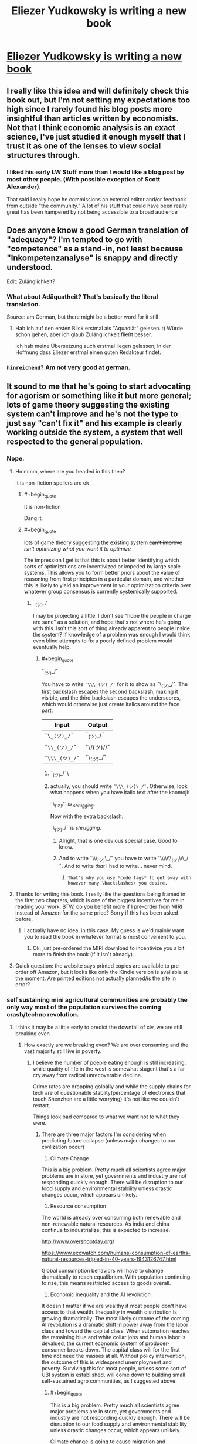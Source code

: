 #+TITLE: Eliezer Yudkowsky is writing a new book

* [[https://equilibriabook.com/][Eliezer Yudkowsky is writing a new book]]
:PROPERTIES:
:Author: monkyyy0
:Score: 60
:DateUnix: 1509503138.0
:END:

** I really like this idea and will definitely check this book out, but I'm not setting my expectations too high since I rarely found his blog posts more insightful than articles written by economists. Not that I think economic analysis is an exact science, I've just studied it enough myself that I trust it as one of the lenses to view social structures through.
:PROPERTIES:
:Author: trekie140
:Score: 12
:DateUnix: 1509539805.0
:END:

*** I liked his early LW Stuff more than I would like a blog post by most other people. (With possible exception of Scott Alexander).

That said I really hope he commissions an external editor and/or feedback from outside "the community." A lot of his stuff that could have been really great has been hampered by not being accessible to a broad audience
:PROPERTIES:
:Score: 9
:DateUnix: 1509632650.0
:END:


** Does anyone know a good German translation of "adequacy"? I'm tempted to go with "competence" as a stand-in, not least because "Inkompetenzanalyse" is snappy and directly understood.

Edit: Zulänglichkeit?
:PROPERTIES:
:Author: FeepingCreature
:Score: 6
:DateUnix: 1509544759.0
:END:

*** What about Adäquatheit? That's basically the literal translation.

Source: am German, but there might be a better word for it still
:PROPERTIES:
:Author: RoggBiv
:Score: 2
:DateUnix: 1511134568.0
:END:

**** Hab ich auf den ersten Blick erstmal als "Aquadiät" gelesen. :) Würde schon gehen, aber ich glaub Zulänglichkeit fließt besser.

Ich hab meine Übersetzung auch erstmal liegen gelassen, in der Hoffnung dass Eliezer erstmal einen guten Redakteur findet.
:PROPERTIES:
:Author: FeepingCreature
:Score: 2
:DateUnix: 1511135146.0
:END:


*** =hinreichend=? Am not very good at german.
:PROPERTIES:
:Author: Anderkent
:Score: 1
:DateUnix: 1509919429.0
:END:


** It sound to me that he's going to start advocating for agorism or something like it but more general; lots of game theory suggesting the existing system can't improve and he's not the type to just say "can't fix it" and his example is clearly working outside the system, a system that well respected to the general population.
:PROPERTIES:
:Author: monkyyy0
:Score: 5
:DateUnix: 1509503352.0
:END:

*** Nope.
:PROPERTIES:
:Author: EliezerYudkowsky
:Score: 26
:DateUnix: 1509507798.0
:END:

**** Hmmmm, where are you headed in this then?

It is non-fiction spoilers are ok
:PROPERTIES:
:Author: monkyyy0
:Score: 10
:DateUnix: 1509508809.0
:END:

***** #+begin_quote
  It is non-fiction
#+end_quote

Dang it.
:PROPERTIES:
:Author: KJ6BWB
:Score: 7
:DateUnix: 1509547288.0
:END:


***** #+begin_quote
  lots of game theory suggesting the existing system +can't improve+ /isn't optimizing what you want it to optimize/
#+end_quote

The impression I get is that this is about better identifying which sorts of optimizations are incentivized or impeded by large scale systems. This allows you to form better priors about the value of reasoning from first principles in a particular domain, and whether this is likely to yield an improvement in your optimization criteria over whatever group consensus is currently systemically supported.
:PROPERTIES:
:Author: AntiTwister
:Score: 5
:DateUnix: 1509525597.0
:END:

****** ¯_(ツ)_/¯

I may be projecting a little. I don't see "hope the people in charge are sane" as a solution, and hope that's not where he's going with this. Isn't this sort of thing already apparent to people inside the system? If knowledge of a problem was enough I would think even blind attempts to fix a poorly defined problem would eventually help.
:PROPERTIES:
:Author: monkyyy0
:Score: 3
:DateUnix: 1509526509.0
:END:

******* #+begin_quote
  ¯_(ツ)_/¯
#+end_quote

You have to write =¯\\\_(ツ)_/¯= for it to show as ¯\_(ツ)_/¯. The first backslash escapes the second backslash, making it visible, and the third backslash escapes the underscores, which would otherwise just create italics around the face part:

| Input          | Output     |
|----------------+------------|
| =¯\_(ツ)_/¯=   | ¯_(ツ)_/¯  |
| =¯\\_(ツ)_/¯=  | ¯\/(ツ)//¯ |
| =¯\\\_(ツ)_/¯= | ¯\_(ツ)_/¯ |
:PROPERTIES:
:Author: LupoCani
:Score: 12
:DateUnix: 1509527692.0
:END:

******** ¯_(ツ)_/¯\
:PROPERTIES:
:Author: monkyyy0
:Score: 15
:DateUnix: 1509529885.0
:END:


******** actually, you should write =¯\\\_(ツ)\_/¯=. Otherwise, look what happens when you have italic text after the kaomoji:

¯\_(ツ)//¯ is _shrugging/.

Now with the extra backslash:

¯\_(ツ)_/¯ is /shrugging/.
:PROPERTIES:
:Author: NNOTM
:Score: 8
:DateUnix: 1509558667.0
:END:

********* Alright, that is one devious special case. Good to know.
:PROPERTIES:
:Author: LupoCani
:Score: 7
:DateUnix: 1509565298.0
:END:


********* And to write ¯\\\_(ツ)\_/¯ you have to write ¯\\\\\\\_(ツ)\\\_/¯. And to write /that/ I had to write... never mind.
:PROPERTIES:
:Author: ciphergoth
:Score: 7
:DateUnix: 1509570438.0
:END:

********** =That's why you use *code tags* to get away with however many \backslashes\ you desire.=
:PROPERTIES:
:Author: LupoCani
:Score: 3
:DateUnix: 1509662792.0
:END:


**** Thanks for writing this book. I really like the questions being framed in the first two chapters, which is one of the biggest incentives for me in reading your work. BTW, do you benefit more if I pre-order from MIRI instead of Amazon for the same price? Sorry if this has been asked before.
:PROPERTIES:
:Author: VanPeer
:Score: 5
:DateUnix: 1509634812.0
:END:

***** I actually have no idea, in this case. My guess is we'd mainly want you to read the book in whatever format is most convenient to you.
:PROPERTIES:
:Author: EliezerYudkowsky
:Score: 4
:DateUnix: 1509686580.0
:END:

****** Ok, just pre-ordered the MIRI download to incentivize you a bit more to finish the book (if it isn't already).
:PROPERTIES:
:Author: VanPeer
:Score: 2
:DateUnix: 1509719301.0
:END:


**** Quick question: the website says printed copies are available to pre-order off Amazon, but it looks like only the Kindle version is available at the moment. Are printed editions not actually planned/is the site in error?
:PROPERTIES:
:Author: Tenobrus
:Score: 3
:DateUnix: 1509563727.0
:END:


*** self sustaining mini agricultural communities are probably the only way most of the population survives the coming crash/techno revolution.
:PROPERTIES:
:Author: wren42
:Score: 3
:DateUnix: 1509505991.0
:END:

**** I think it may be a little early to predict the downfall of civ, we are still breaking even
:PROPERTIES:
:Author: monkyyy0
:Score: 22
:DateUnix: 1509507006.0
:END:

***** How exactly are we breaking even? We are over consuming and the vast majority still live in poverty.
:PROPERTIES:
:Author: wren42
:Score: 7
:DateUnix: 1509539003.0
:END:

****** I believe the number of poeple eating enough is still increasing, while quality of life in the west is somewhat stagent that's a far cry away from radical unrecoverable decline.

Crime rates are dropping golbally and while the supply chains for tech are of questionable stablity(percentage of electronics that touch Shenzhen are a little worrying) it's not like we couldn't restart.

Things look bad compared to what we want not to what they were.
:PROPERTIES:
:Author: monkyyy0
:Score: 10
:DateUnix: 1509541316.0
:END:

******* There are three major factors I'm considering when predicting future collapse (unless major changes to our civilization occur)

1) Climate Change

This is a big problem. Pretty much all scientists agree major problems are in store, yet governments and industry are not responding quickly enough. There will be disruption to our food supply and environmental stability unless drastic changes occur, which appears unlikely.

2) Resource consumption

The world is already over consuming both renewable and non-renewable natural resources. As india and china continue to industrialize, this is expected to increase.

[[http://www.overshootday.org/]]

[[https://www.ecowatch.com/humans-consumption-of-earths-natural-resources-tripled-in-40-years-1943126747.html]]

Global consumption behaviors will have to change dramatically to reach equalibrium. With population continuing to rise, this means restricted access to goods overall.

3) Economic inequality and the AI revolution

It doesn't matter if we are wealthy if most people don't have access to that wealth. Inequality in wealth distribution is growing dramatically. The most likely outcome of the coming AI revolution is a dramatic shift in power away from the labor class and toward the capital class. When automation reaches the remaining blue and white collar jobs and human labor is devalued, the current economic system of producer-consumer breaks down. The capital class will for the first time not need the masses at all. Without policy intervention, the outcome of this is widespread unemployment and poverty. Surviving this for most people, unless some sort of UBI system is established, will come down to building small self-sustained agro communities, as I suggested above.
:PROPERTIES:
:Author: wren42
:Score: 4
:DateUnix: 1509549897.0
:END:

******** #+begin_quote
  This is a big problem. Pretty much all scientists agree major problems are in store, yet governments and industry are not responding quickly enough. There will be disruption to our food supply and environmental stability unless drastic changes occur, which appears unlikely.
#+end_quote

Climate change is going to cause migration and starvation.

#+begin_quote
  2) Resource consumption

  The world is already over consuming both renewable and non-renewable natural resources. As india and china continue to industrialize, this is expected to increase.

  [[http://www.overshootday.org/]]

  [[https://www.ecowatch.com/humans-consumption-of-earths-natural-resources-tripled-in-40-years-1943126747.html]]

  Global consumption behaviors will have to change dramatically to reach equalibrium. With population continuing to rise, this means restricted access to goods overall.
#+end_quote

Some things are going to be more expensive.

#+begin_quote
  Inequality in wealth distribution is growing dramatically.
#+end_quote

[[https://ourworldindata.org/income-inequality/][Currently false.]]

I agree the things you talk about are problems or potential problems, but we're not going to reach a stage where most of the remaining humans live in small self-sustained agro communities unless there are some major pandemics or nuclear wars.
:PROPERTIES:
:Author: entropizer
:Score: 10
:DateUnix: 1509567941.0
:END:


******** #+begin_quote
  1) Climage Change

  This is a big problem
#+end_quote

Unlikely. Changes are likely to be slow enough for the economies to adapt to in real time. My priors suggest that models saying otherwise are bogus.

#+begin_quote
  2) Resource consumption
#+end_quote

You do realize we're currently trying to bootstrap a sustainable economy by exploiting the existing non-resources, right? This is something that always needed to happen. As non-renewable resources are exhausted, the economy will naturally shift to using the now-cheaper renewable options.

#+begin_quote
  3) Economic inequality and the AI revolution

  the outcome of this is widespread unemployment and poverty
#+end_quote

Unlikely. Much has been written on this topic. What happened to all the weavers and bakers and blacksmiths? The fact that blue-collar workers in first-world countries use technology on a continual basis kinda means what it means to be part of the "masses" has changed dramatically. Expect more of the same in the future.

As you say, and I agree, the most likely outcome will be a guaranteed minimum income. Since we already have various welfare and social security programs, replacing these programs with a UBI will be pretty straightforward. This is already being discussed at all levels. I think it's still a bit early, but we'll see. This will probably be paired with various forms of population control.

The real trick will be to modernize those parts of the world that are resistant to modernization.
:PROPERTIES:
:Author: ben_oni
:Score: 2
:DateUnix: 1509569540.0
:END:

********* Lots to respond to, but first things first: what are your sources on climate change and calling runaway scenarios "bogus"?
:PROPERTIES:
:Author: wren42
:Score: 3
:DateUnix: 1509587440.0
:END:

********** #+begin_quote
  what are your sources on climate change and calling runaway scenarios "bogus"?
#+end_quote

Too many models have been wrong. Not being a climate scientist, I have to take the predictions and see if they come to pass. Every time they don't, my confidence in the next decreases.

Also, controls theory. Take the temperature data, remove the labels, show it to a controls engineer, and ask them what it looks like. I've done this, and the answer I received was "ringing around a new setpoint".

And finally, doom-mongering. Doomsayers have been predicting the end of the world since the beginning of the world. They always have reasons, and they sometimes sound reasonable. Sometimes it actually happens (when reducing the scale of "the world" to something more localized). Climate scientists that advocate for policies are not doing science: they are doomsayers.

So yes, I have lots of reasons to doubt the runaway scenarios. Gasoline is not $15/gallon, California, New York, and Florida have not fallen into the sea, and the polar bears are not extinct. And I have no reason to believe that the cause for the previous outlandish predictions has gone away.
:PROPERTIES:
:Author: ben_oni
:Score: 1
:DateUnix: 1509593948.0
:END:

*********** so, no actual science then. your own back of the napkin work and opinions. doesn't sound super rational, to be honest.

actuals vs predictions: [[http://www.climatecentral.org/news/ipcc-predictions-then-versus-now-15340]]
:PROPERTIES:
:Author: wren42
:Score: 3
:DateUnix: 1509595634.0
:END:

************ So, no back-of-the-envelope calculations. Just outright lies. Fine. You know, you could just read [[https://www.ipcc.ch/publications_and_data/publications_and_data_reports.shtml][the actual reports]].

Besides, what could be more truly /science/ and /rational/ than using your own observations? Try it sometime.
:PROPERTIES:
:Author: ben_oni
:Score: 3
:DateUnix: 1509600696.0
:END:


******** Climate change will not kill the first world because the first world currently spends so laughably low a percentage of its productive output on food production that shifting to a basis of "Storm-proofed greenhouses, so many armored-up greenhouses" would do bugger-all to the overall economic sustainability. That scene from bladerunner 2047? Like that.
:PROPERTIES:
:Author: Izeinwinter
:Score: 2
:DateUnix: 1509638582.0
:END:

********* #+begin_quote
  It's fine if the environment's fucked, we'll all just live inside.
#+end_quote
:PROPERTIES:
:Author: wren42
:Score: 2
:DateUnix: 1509639319.0
:END:

********** Its not fine. But the specific scenario I see a lot "And then everyone starves to death", basically cannot happen, because it presumes no response to a deteriorating situation at all, and learned helplessness is not /that/ powerful. You would need a "and then, global thermo-nuclear war" in there somewhere.
:PROPERTIES:
:Author: Izeinwinter
:Score: 3
:DateUnix: 1509654534.0
:END:

*********** Brazil.
:PROPERTIES:
:Author: wren42
:Score: 2
:DateUnix: 1509656354.0
:END:


***** #+begin_quote
  we are still breaking even
#+end_quote

Are you ignoring pollution and sea level rise?
:PROPERTIES:
:Author: sparr
:Score: 7
:DateUnix: 1509513086.0
:END:

****** Yep.
:PROPERTIES:
:Author: monkyyy0
:Score: 12
:DateUnix: 1509514792.0
:END:

******* Why?
:PROPERTIES:
:Author: LazarusRises
:Score: 2
:DateUnix: 1509669080.0
:END:

******** A one degree temperature difference will matter to a bunch of frogs; humans on the other hand can handle every environment.
:PROPERTIES:
:Author: monkyyy0
:Score: 2
:DateUnix: 1509670201.0
:END:

********* Also matters very much to a lot of sea organisms, many of which are carefully calibrated to the pH of the ocean, which gets lower as the water gets warmer. Both those sea creatures and frogs are part of delicate and complex ecologies, the collapse of which would mean starvation for at least many developing nations.
:PROPERTIES:
:Author: LazarusRises
:Score: 7
:DateUnix: 1509670481.0
:END:


****** No. But we also shouldn't ignore the potential solutions.
:PROPERTIES:
:Score: 2
:DateUnix: 1509632444.0
:END:

******* #+begin_quote
  potential
#+end_quote

I don't think you understand what "breaking even" means.
:PROPERTIES:
:Author: sparr
:Score: 2
:DateUnix: 1509637611.0
:END:


**** #+begin_quote
  most of the population survives the coming crash/techno revolution.
#+end_quote

Nah. The overwhelmingly vast proportion of the population will be emulated minds because it'll be far cheaper to spin up EMs that it would be to make a biological person. Compared to the preponderance of people living in digital space, only a minority of people would die in any techno revolution.
:PROPERTIES:
:Author: GaBeRockKing
:Score: 0
:DateUnix: 1509507091.0
:END:

***** You are seriously over-estimating the potential of computation and emulation.
:PROPERTIES:
:Author: ben_oni
:Score: 7
:DateUnix: 1509510636.0
:END:

****** Nah. Human brains are extremely unlikely to be the most compact possible storage medium. And unlike humans, EMs wouldn't need all the external stuff we need to keep our bodies running like food and water.
:PROPERTIES:
:Author: GaBeRockKing
:Score: 1
:DateUnix: 1509515572.0
:END:

******* The majority of the future population maybe. I'm talking about current pre transition population, most of whom are just fucked.
:PROPERTIES:
:Author: wren42
:Score: 3
:DateUnix: 1509538821.0
:END:

******** #+begin_quote
  I'm talking about current pre transition population, most of whom are just fucked.
#+end_quote

Well yeah, but by the time the techno-revolution gets to the point where it's murderizing meatspace, we're morally negligible anyways.
:PROPERTIES:
:Author: GaBeRockKing
:Score: 1
:DateUnix: 1509557416.0
:END:

********* I'm not talking about intentional destruction of humans by some robot army.

I'm talking about the much slower but just as devistating process of economic decline and widespread poverty that will accompany the automation of larger and larger % of the workforce, in conjunction with the further concentration of wealth into the hands of the super rich.
:PROPERTIES:
:Author: wren42
:Score: 6
:DateUnix: 1509563627.0
:END:

********** The point where the automation gets really bad is when computers are smarter than people. Incidentally, that's also the point where computers /are/ people, and therefore of equivalent moral weight.
:PROPERTIES:
:Author: GaBeRockKing
:Score: 2
:DateUnix: 1509563741.0
:END:

*********** Mmm I disagree on two counts.

First, automation will be socially disruptive before string superhuman ai. There are degrees of separation there.

Second intelligence -or in this case effectiveness at performing a task- is not the same as having personhood or moral weight. Further, this doesn't DEvalue human moral weight. Adding more people doesn't make many dying ok.
:PROPERTIES:
:Author: wren42
:Score: 6
:DateUnix: 1509564277.0
:END:

************ #+begin_quote
  First, automation will be socially disruptive before string superhuman ai. There are degrees of separation there.
#+end_quote

I have no doubt it's going to be disruptive, I just very much doubt it'll be "kill 3.5+ billion people" disruptive. Or rather, "kill significantly more than 3.5 billion people" disruptive, counting replacement rates. At least, that is, before we get fully sapient machines.

#+begin_quote
  Second intelligence -or in this case effectiveness at performing a task- is not the same as having personhood or moral weight. Further, this doesn't DEvalue human moral weight. Adding more people doesn't make many dying ok.
#+end_quote

The point where you can run human-level AI is the point where you can scan human brains (if not necessarily at high fidelity) and emulate them. Regardless of how expensive such an operation would be, it only needs to happen once to get a whole bunch of distinct EMs so long as the EMs, after being spun up, get put in different situations.

#+begin_quote
  Further, this doesn't DEvalue human moral weight. Adding more people doesn't make many dying ok.
#+end_quote

It devalues human moral weight as a proportion of the total moral weight of living things. It the utilitarian premise that the needs of the many outweigh the good of the few. You can disagree with utilitarianism, of course, but that doesn't stop the majority from acting self-interestedly.
:PROPERTIES:
:Author: GaBeRockKing
:Score: 1
:DateUnix: 1509566179.0
:END:

************* No, you don't need super human ai and brain scanning technology for major economic disruption to occur. We will see machine intelligence capable of replacing the majority of human labor long before we get true super ai or Em's.we are seeing it already.

To your last paragraph, if your response to "millions of people suffer and die" is "oh well, we can make more in our computers", your utility function fucked up somewhere. I sincerely hope no one like you is in charge of any important decisions in the coming century.
:PROPERTIES:
:Author: wren42
:Score: 1
:DateUnix: 1509588583.0
:END:

************** #+begin_quote
  No, you don't need super human ai and brain scanning technology for major economic disruption to occur. We will see machine intelligence capable of replacing the majority of human labor long before we get true super ai or Em's.we are seeing it already.
#+end_quote

But we do need it before we get your apocalyptic end of the world scenario where everyone's killed off.

#+begin_quote
  To your last paragraph, if your response to "millions of people suffer and die" is "oh well, we can make more in our computers", your utility function fucked up somewhere. I sincerely hope no one like you is in charge of any important decisions in the coming century.
#+end_quote

Quite the opposite. Why should my utility function value the lesser group over the greater group?
:PROPERTIES:
:Author: GaBeRockKing
:Score: 1
:DateUnix: 1509600749.0
:END:

*************** You are thinking too black and white. There will be suffering long before any "apocalypse where everyone is killed off". Would you personally like lose your job, home, access to the internet, and transportation? Could you survive? Maybe. Is it a good outcome? No.

And your ethics are very messed up. The fact that you could create artificial minds at some future point doesn't alleviate or invalidate current suffering. It doesn't excuse it in any way, especially if they aren't even causally connected. This isn't a trolly problem where some must suffer or die for others to exist. This is like a trolly problem where good policy could stop the trolley, but instead you just suggest we create more people on one side so the others become inconsequential. It's madness.
:PROPERTIES:
:Author: wren42
:Score: 1
:DateUnix: 1509626260.0
:END:

**************** You fundamentally misunderstand my point. I'm not saying suffering is good, or even necessary, I'm saying that the original poster is seriously overestimating the long-term importance of meat humans.
:PROPERTIES:
:Author: GaBeRockKing
:Score: 1
:DateUnix: 1509643760.0
:END:

***************** And I'm saying the possibility of future Ems has Zero bearing on the current value of living people. It's irrelevant. Yet you raised it as some sort of counter argument, as if the solution to "lots of people suffer and die" is "instantiate more artificial minds."

Honestly I think your value system is just fucked.
:PROPERTIES:
:Author: wren42
:Score: 2
:DateUnix: 1509644485.0
:END:

****************** #+begin_quote
  And I'm saying the possibility of future Ems has Zero bearing on the current value of living people. It's irrelevant. Yet you raised it as some sort of counter argument, as if the solution to "lots of people suffer and die" is "instantiate more artificial minds."
#+end_quote

Luckily, I'm talking about a time where EMs will be the preponderance of living people. Your value system is fucked up if you think the lives of mere billions will outweight the lives of trillions or even quadrillions.
:PROPERTIES:
:Author: GaBeRockKing
:Score: 1
:DateUnix: 1509645315.0
:END:

******************* so you are talking about something completely irrelivent to the point?

We were discussing the problem of economic decline causing suffering for lots of people. for some reason you keep indicating this isn't a problem, and you keep bringing up EMs. Are you just changing the subject, or is there a relationship?
:PROPERTIES:
:Author: wren42
:Score: 2
:DateUnix: 1509654711.0
:END:

******************** #+begin_quote
  We were discussing the problem of economic decline causing suffering for lots of people. for some reason you keep indicating this isn't a problem, and you keep bringing up EMs. Are you just changing the subject, or is there a relationship?
#+end_quote

You evidently were, but I wasn't. I was countering the thread op's premise that the only way to survive the majority of people dying in a technological revolution would be through substinence agriculture. My position is that his point was a nonstarter since a technological revolution capable of such widespread murder would also have the majority of people as EMs anyways.
:PROPERTIES:
:Author: GaBeRockKing
:Score: 0
:DateUnix: 1509655695.0
:END:

********************* I'm OP.

It has nothing to do with murder.

It has to do with economic dispossession. No one is talking about murderbots. We are talking about the impacts of the movement toward full automation on anyone who doesn't own an automated factory.

unless there's UBI, the answer is "most people are SOL", and left to fend for themselves. So, they form communes, or they starve.
:PROPERTIES:
:Author: wren42
:Score: 1
:DateUnix: 1509656324.0
:END:

********************** In that case, my response is simple. Namely, that "most" people won't need to do either of those things, because most people will be EMs. That's not to say the moral weight of those people will be /zero/, just that the moral weight of those people will pale in comparison to the moral weight of the EMs.
:PROPERTIES:
:Author: GaBeRockKing
:Score: 0
:DateUnix: 1509656959.0
:END:

*********************** so you have no response. your just continuing to ignore the topic and repeat the same unrelated thing.
:PROPERTIES:
:Author: wren42
:Score: 1
:DateUnix: 1509657589.0
:END:

************************ Bullshit. You said my utility function was messed up. I countered. You said the majority of people would be reduced to substinence agriculture. I countered that too. What more do you want? You are deliberately misinterpreting my statements because you have some postapocalyptic agrarian fantasy you want to stick with.
:PROPERTIES:
:Author: GaBeRockKing
:Score: 1
:DateUnix: 1509659993.0
:END:

************************* no, you are randomly changing the subject! You flip flop between saying you aren't even talking about the same topic, and then saying Ems are your answer to poverty.

My assertions:

Automation will lead to widespread loss of quality of life unless UBI is implemented.

Your response: EMs will exist someday so who cares?

If you have some OTHER response to the problem of poverty caused by the loss of value for human labor, lets hear it.

If your only response is that EMs might exist some day so poverty doesn't matter, then yes, your utility function is fucked up.
:PROPERTIES:
:Author: wren42
:Score: 1
:DateUnix: 1509662010.0
:END:

************************** #+begin_quote
  Automation will lead to widespread loss of quality of life unless UBI is implemented.
#+end_quote

This is absolutely not what you said.

#+begin_quote
  self sustaining mini agricultural communities are probably the only way most of the population survives the coming crash/techno revolution.
#+end_quote

That was your first post, which I responded to.

But with reference to your /new/ argument,

#+begin_quote
  Automation will lead to widespread loss of quality of life unless UBI is implemented.
#+end_quote

My counter is that, as a proportion of a population, regular humans will be negligible compared to EMs and AIs. Therefore it would be /un/-utilitarian to consider their preferences over the preferences of EMs and AIs. So because energy is a finite, nonexcludable resource, and since, per person, EMs will require less energy than regular humans, the only moral option is to favor EMs, as opposed to regular humans, because resources allocated towards the benefit of EMs result in more preferences being satisfied than resources allocated towards the benefits of humans.

With regards to your first post, I was railing against the statement "most of the population" you included in your first post, because it implies (incorrectly) that the regular humans are going to be the part of the population that matters.

It's not a fun thing to realize, considering we /are/ regular humans, but using a general utilitarian argument, when utilitarianism would judge against you, just makes you fish in a barrel.

Of course, any deontological view you have about the issue (ex. EMs aren't morally relevant because I define "morally relevant" as only including humans) remains correct internally, but you'll have a hard time getting the EMs to agree with it.
:PROPERTIES:
:Author: GaBeRockKing
:Score: 1
:DateUnix: 1509663640.0
:END:

*************************** What did you read some Robin hanson and have your mind blown or something? You are obsessed with derailing on this hokey EM thing.

If you insist, honestly that future is wildly improbable. Why should a GAI controlled by a technocracy bother emulating billions of people at all? There's 0 incentive for that scenario to even exist.
:PROPERTIES:
:Author: wren42
:Score: 2
:DateUnix: 1509665680.0
:END:

**************************** #+begin_quote
  You are obsessed with derailing on this hokey EM thing.
#+end_quote

You're the one who started talking about some post-doomsday agrarian society. I just made a more likely prediction. Maybe it isn't the /most/ likely, but it's certaintly more likely than what you proposed.

#+begin_quote
  If you insist, honestly that future is wildly improbable. Why should a GAI controlled by a technocracy bother emulating billions of people at all? There's 0 incentive for that scenario to even exist.
#+end_quote

If there's going to be a GAI that takes total control, neither UBI or agrarian communes are going to stop it from paperclipping the planet.
:PROPERTIES:
:Author: GaBeRockKing
:Score: 1
:DateUnix: 1509666784.0
:END:

***************************** Are you suggesting we'd have EM /without/ GAI? because that's just plain silly.

there is literally nothing likely about a society with billions of EMs. It's a tremendous waste of resources for no purpose whatsoever.

and obviously you could have GAI without a paperclip scenario.

regardless, you still seem to be having trouble with the idea that the future can be made up of more than one moment in time. UBI is important PRIOR to a full AI singularity, but DURING the period while weak AI automation is playing havoc with the economy -- ie. soon.
:PROPERTIES:
:Author: wren42
:Score: 1
:DateUnix: 1509667235.0
:END:

****************************** #+begin_quote
  Are you suggesting we'd have EM without GAI? because that's just plain silly.
#+end_quote

Having EMs, even low fidelity ones, is a prerequisite for having GAIs. We won't figure out how to make general intelligences without understanding the most general intelligences we've found yet.

#+begin_quote
  It's a tremendous waste of resources for no purpose whatsoever.
#+end_quote

The exact same could be said of our society. We don't need humans, there is no inherent value to a human life assigned by the universe. But the thing is, humans assign value to their /own/ existence, which is why we keep propagating. EMs will be the same way-- some people will want EMs of themselves, and EMs will be able to do the same cerebral tasks as humans, so EMs will propagate indefinitely (bounded by hardware, of course.)

#+begin_quote
  UBI is important PRIOR to a full AI singularity, but DURING the period while weak AI automation is playing havoc with the economy -- ie. soon.

  self sustaining mini agricultural communities are probably the only way most of the population survives the coming crash/techno revolution.
#+end_quote

So it looks like you've narrowed the scope of your argument significantly since your first post. And to that I say... OK. I'm not here to argue about near-term social safety net policy. If you're defining the scope of your argument to within the period before any significant advances towards GAI, then my argument doesn't apply because I'm talking specifically about the latter end of the process, where AI become strictly better than humans at the majority of tasks.

Maybe UBI is the best option in the short term, maybe it isn't.
:PROPERTIES:
:Author: GaBeRockKing
:Score: 1
:DateUnix: 1509670441.0
:END:


********** #+begin_quote
  I'm talking about the much slower but just as devistating process of economic decline and widespread poverty that will accompany the automation of larger and larger % of the workforce, in conjunction with the further concentration of wealth into the hands of the super rich.
#+end_quote

Thanks Karl.

It's absurd to argue a point that has already been proven false. The history of the twentieth century demonstrates the opposite. You can argue that the particulars of the future are different, but then you need to look at specific reasons instead of making generalized assertions.
:PROPERTIES:
:Author: ben_oni
:Score: 1
:DateUnix: 1509581319.0
:END:

*********** We aren't talking about what has already happened, though there's plenty of president for suffering of the poor during economic disruption. I am talking about a specific trend we can see presently. Within our lifetimes general doctors, lawyers, accountants, simple IT jobs, and many other white collar careers will slowly disappear. Once we get to AI that can effectively outperform humans labor loses its value. This process started with the industrial revolution yes, and there's been a period of recovery and growth, to but that doesn't mean it's over or that the trend of automation is a fiction.
:PROPERTIES:
:Author: wren42
:Score: 1
:DateUnix: 1509587224.0
:END:

************ I'm confused. You don't see how periods of economic disruption are followed by periods of recovery? Yes, automation disrupts economies and industries. But the /people/ are fine. So what if there are no accountants in 30 years. Does that mean all the accountants will be in abject poverty? Not likely.

It sounds to me like your saying that even though this cycle has happened before, for some reason this time it will be different. That sounds suspicious to me. You sound like a Marxist.
:PROPERTIES:
:Author: ben_oni
:Score: 1
:DateUnix: 1509594401.0
:END:

************* #+begin_quote
  But the people are fine.
#+end_quote

It looks that way to the winners after the fact, but ask the actual workers during the industrial revolution, or farmers during the dustbowl if they were fine.

The vast majority of people in the world DO live in poverty. So many Western "rationalists" have this glaring bias of prosperity due to having been raised in luxury, failing to see that their entire civilization is based on the brutal exploitation of cheap labor in other societies.

Would you be ok living like a factory worker in China? Because that's a real world scenario. Middle class western suburbia is the fantasy, and it's eroding fast.

once software comes for the most common white collar jobs, the west is going to have a rude awakening. Suddenly we are going to have to live like the rest of the world, the sorry sots we've been looking down on and telling ourselves would be fine if they just got their shit together.

And yes, the cycle WILL be different -- because when you start talking AI and full automation, you aren't just changing the relationship between labor and capital, you are breaking it. A fully automated industry doesn't need labor at all. the market for it disappears. this is an entirely new animal, and most people aren't going to be /fine./
:PROPERTIES:
:Author: wren42
:Score: 1
:DateUnix: 1509596039.0
:END:

************** #+begin_quote
  The vast majority of people in the world DO live in poverty.
#+end_quote

You have no idea, do you? You're so wrapped up in your fantasy you can't see the obvious. /Why not just ask them?!/ Ask that factory worker in China how things are going. Compare apples to apples. How is he relative to his counterpart a hundred years ago? That's the real comparison.

#+begin_quote
  once software comes for the most common white collar jobs
#+end_quote

They are releasing a new software system that will fix all these problems. It will be coming /soon/.

You seriously have no /fucking/ clue.

#+begin_quote
  And yes, the cycle WILL be different
#+end_quote

No clue at all. You're a hundred years late to the party.
:PROPERTIES:
:Author: ben_oni
:Score: 0
:DateUnix: 1509601312.0
:END:

*************** Would you be willing to work in a factory in China?
:PROPERTIES:
:Author: wren42
:Score: 1
:DateUnix: 1509625785.0
:END:

**************** I doubt I'd fit in. I don't even speak the language.

All else being equal, would I be willing? Yes. Would I prefer it? prefer it over what?
:PROPERTIES:
:Author: ben_oni
:Score: 1
:DateUnix: 1509636571.0
:END:


******* #+begin_quote
  And unlike humans, EMs wouldn't need all the external stuff we need to keep our bodies running like food and water.
#+end_quote

Oh boy, the stuff that I have to unpack from /this/.
:PROPERTIES:
:Score: 2
:DateUnix: 1509546030.0
:END:

******** Well, they'll need external stuff, but the logistics will be significantly simpler. EMs don't care if energy comes from solar, oil, nuclear, zero point, whatever. People have to get their energy from specific arrangements of hydrocarbons that can't also be too close to other arrangements of hydrocarbons we find poisonous.
:PROPERTIES:
:Author: GaBeRockKing
:Score: 1
:DateUnix: 1509557314.0
:END:

********* AC, DC, it's all the same, right? Just give 'em whichever.
:PROPERTIES:
:Author: ben_oni
:Score: 1
:DateUnix: 1509567965.0
:END:

********** Pretty much, you just need a converter.
:PROPERTIES:
:Author: GaBeRockKing
:Score: 1
:DateUnix: 1509568181.0
:END:


******* ... right! Because computers don't need anything to run. They can be made arbitrarily small, run arbitrarily fast, give off no waste heat, and don't require electricity. Let's see... use the waste heat to power a small steam generator, and use the electricity from that to power the computer! Genius!

In case I wasn't clear enough, I'm mocking you.

In terms of memory storage, human bodies may not be particularly efficient. But that's fine, because they are not primarily static storage mediums, but dynamic systems. Emulating complex systems is usually harder than just letting them run. There are some exceptions: systems that are difficult to observe, very large (or small) systems, or systems that are prohibitively expensive (or dangerous) to run. Humans are basically the opposite of all those.

Scifi writers have been talking about emulated minds for generations. We're a little closer than we once were, but not significantly. In recent years we've seen emulation of a simple multi-cellular lifeform, but that's about it (if I remember correctly, it was something like a roundworm, which has approximately 300 neurons). Wikipedia tells me the human brain has 86 billion neurons, and 10^{14} synapses. If each synapse contains a little over one byte of data, that's going to be on the order of 1 petabyte of storage space needed just to emulate a brain. And of course, brains are not particularly fast. Axons don't propagate electrical impulses at the rate of, say, copper, so computations are on the high-µs to low-ms range. But the emulation has to do all this in parallel. Computers are nowhere close to being able to do this. It is, in fact, beyond the theoretical limits of CPU design. You would have to design a custom ASIC capable of running all the calculations in parallel... something like a brain.

Perhaps if everyone were willing to live in extremely slow-motion, emulation could be worthwhile. But it's still not going to be cheaper.
:PROPERTIES:
:Author: ben_oni
:Score: 2
:DateUnix: 1509567757.0
:END:

******** #+begin_quote
  ... right! Because computers don't need anything to run. They can be made arbitrarily small, run arbitrarily fast, give off no waste heat, and don't require electricity. Let's see... use the waste heat to power a small steam generator, and use the electricity from that to power the computer! Genius!
#+end_quote

They don't need to be /arbitrarily/ small or fast or efficient. They just need to be /more/ small or fast or efficient. And in the long term, that's going to be trivial. Sure, moore's law isn't going to keep up its pace forever, but we're far from the absolute limits of physics, and the better AI gets, the faster we can develop chips, which will counteract the fact the low hanging fruit has gotten picked.

#+begin_quote
  Humans are basically the opposite of all those.
#+end_quote

Hardly. Humans are plenty expensive over a lifetime in terms of both energy and material costs. Just running a brain in a vat would be more efficient than running an entire human, and at the very minimum there are individual parts of the brain that can be virtualized. We sort of already do this, in fact, with computers standing in for functions like arithmetic and map reading.

#+begin_quote
  Scifi writers have been talking about emulated minds for generations. We're a little closer than we once were, but not significantly.
#+end_quote

This is just false. We are /exponentially/ closer, by the nature of Moore's law. Emulating a roundworm is difficult because of the medical and technical aspects of virtualizing a roundworm, and virtualizing humans will be difficult for the same reasons, but in terms of pure computational power we've made utterly massive strides since even the start of the decade. And the thing is, we're already actively working towards solving those issues-- in 2013, Obama was already talking about mapping the entirety of the human brain. We've already have some low-fidelity, low-speed simulations of portions of the brain.

The technology isn't here yet, and the technology won't be here in the next decade, but by the 2030's it'll start to be looking cautiously possible, and I remember doing a calculation based on the processing power of the i7-4790k and moore's law predicting that the absolute lower bound of computing power equivalent to the human brain being affordable for your average joe would happen, by the latest, 2070. Sure, my calculation assumed moore's law would keep on its pace, but I deliberately choose a slower chip than necessary-- the i7-4790k was a few years old as of the time I did my calculation, and compared to contemporary GPUs (which, with their massively parallel architecture are much better for simulating brains than single-digit threadcount CPUs) really quite slow for the purpose of simulating minds.

#+begin_quote
  It is, in fact, beyond the theoretical limits of CPU design.
#+end_quote

So the fact that it's beyond the limits of CPU design is a nonstarter. GPUs are what need to be looked at. Plus, GPUs escape one of the big design constraints on CPUs (that it's been more and more difficult to raise single-core performance by increasing clock speed due to heat issues) by just using a shit-ton of CPUs.

#+begin_quote
  Computers are nowhere close to being able to do this.
#+end_quote

tl;dr "Nowhere close" doesn't mean much when compared to exponential growth.
:PROPERTIES:
:Author: GaBeRockKing
:Score: 1
:DateUnix: 1509569379.0
:END:

********* #+begin_quote
  the better AI gets, the faster we can develop chips, which will counteract the fact the low hanging fruit has gotten picked.
#+end_quote

This is the epitome of magical thinking.

#+begin_quote
  We are /exponentially/ closer
#+end_quote

"Exponentially" is not a unit of measurement. How much closer? Which technical hurdles have been crossed? Saying "computers are faster today" doesn't solve any of the problems. All the models saying it can't be done /already/ account for faster computers in the future. If you have some articles about the low-fidelity, low-speed brain simulations, I would be curious to see them.

#+begin_quote
  my calculation assumed moore's law would keep on its pace, but I deliberately choose a slower chip than necessary
#+end_quote

These two things do not offset one another. The base of the exponent and the scalar in front of it are not equivalent parts of the calculation. Given an equation: ke^{rt,} the k and r terms have completely different impacts on the behavior of the function.

#+begin_quote
  GPUs are what need to be looked at
#+end_quote

Do you actually know how GPUs work? Yes, they perform computations in parallel. Do you know how the bus works? How the different computational cores access VRAM in order to operate on input data? GPUs work best when computations can be linearized. Very much like performing graphical operations. And very unlike when emulating non-linear systems like a brain.

#+begin_quote
  just using a shit-ton of CPUs
#+end_quote

Nice. How many? How much heat will this kick off? How much cooling will be needed? How much space will it take up? How much latency can we expect between different cores? Again, this is more magical thinking.

#+begin_quote
  "Nowhere close" doesn't mean much when compared to exponential growth
#+end_quote

"Nowhere close" means the technical hurdles haven't been crossed. It means that the theoretical limits, as we currently understand them, prohibit this. It doesn't mean I've forgotten about Moore's law. It means that Moore's "law" isn't magic.
:PROPERTIES:
:Author: ben_oni
:Score: 1
:DateUnix: 1509571308.0
:END:

********** This is going to seem like a cop-out, but to boil it down, the reason I'm so confident that we can get computers of the same processing power and density of the humans brain is because we already have them. The human brain is a 1 to 1 emulation of the human brain. The sounds tautological (and it is) but I very much doubt meat brains are the most efficient possible computing substrate. They're /good/ sure, and they do what we need them to do, but as a fundamental design constraint they're forced to be built using biological processes. A computer has far more options (although not all of them are necessarily cost efficient).

Maybe the brain is somehow a near-ideal substrate, but it's nearly inconceivable that it's impossible to improve on it. Maybe the factor of improvement we can get on it will be low, but as long as there /is/ potential for improvement, and our biological science keeps advancing, there's no reason to suspect we /wouldn't/ have plentiful EMs.

Quite frankly, it seems like wishful thinking to hope that EMs won't dominate the world given enough time.

#+begin_quote
  These two things do not offset one another. The base of the exponent and the scalar in front of it are not equivalent parts of the calculation. Given an equation: ke^{rt,} the k and r terms have completely different impacts on the behavior of the function.
#+end_quote

As an addendum, the i7-4790k was considered the best "bang for your buck" chip at the time. When it got released it was on the latest architecture and printing process (although it was quad core instead of 8/16 core and it didn't have the highest clock speeds), but I did my calculation ~2 years after it got made. That made it a solid basis for comparison. It would be a pain to find my old calculation, but I'd be happy to do it if you gave me your best estimate for the total processing power of the human mind in terms of flops (I saw that it was about 10^{16} flops, but I could be wrong) and your timeframe for when an AI-induced technological revolution that would result in the majority of the planet dead would happen.

Obviously the architecture of a CPU and the architecture of the brain are different, but judging by how slow neurons are to transmit signals, it's not inconceivable that some multi-cpu arrangement could simulate humans in at least near-real-time.

edit: taking my figures (I'll wait for yours) since the 4790k runs at 43.98 GFLOPS, and since the doubling in processing power is a discrete rather than continuous process, 10^{16} = 2^{x} * 43.98, so x~=21. Which means that it'll take twenty-one doubling periods to get to the rough processing power of a human mind, which means you can set the doubling period to be up to 4 years and still get desktop CPUs matching human brain power by the end of the century. Since the doubling period has been, so far, roughly 2 years, and since server farms would be more than happy to emulate humans (for a price) I can pretty confidently predict that EMs will start popping up well before the end of the century.
:PROPERTIES:
:Author: GaBeRockKing
:Score: 1
:DateUnix: 1509601638.0
:END:

*********** #+begin_quote
  The human brain is a 1 to 1 emulation of the human brain. The sounds tautological (and it is) but I very much doubt meat brains are the more efficient possible computing substrate.
#+end_quote

That's fair, but it's not the whole story.

#+begin_quote
  Maybe the brain is somehow a near-ideal substrate,
#+end_quote

It /is/ an ideal substrate. It is the only system capable of perfectly emulating a brain at full speed.

Maybe that's a cop-out, too, but you need the other half in order to keep this sort of argument in balance. And to be fair, emulating a brain doesn't mean emulating all the chemical processes in detail. They can probably be simplified with no noticeable impact in performance.

I'm not arguing that a person can't be emulated in hardware. I'm not even arguing that it can't be done at full-speed. But to think it can be done at full speed on general purpose computing hardware? That's ludicrous. You'll need specialized hardware, specially prepared for the intense multi-tasking operations that are called for. Brains of metal and stone.

Some back-of-the-envelope calculations: 2^{47} synapses, with an update period of 1ms. Call it 2^{50} updates per second. Each update requires multiple calculations. Let's call it 2^{52} flops. This would require around a hundred thousand modern CPUs just to perform the calculations. And we don't have the means with today's technology to handle the shared cache between those processors.

Oh, and my timeframe for an AI-induced technological revolution? I don't think it will happen. I doubt very much that AGI is more than a failed dream.
:PROPERTIES:
:Author: ben_oni
:Score: 3
:DateUnix: 1509604016.0
:END:

************ #+begin_quote
  It is an ideal substrate. It is the only system capable of perfectly emulating a brain at full speed.
#+end_quote

That's not even true right now. The Human Brain < The Human Brain on Coffee < The Human Brain on Amphetamines. Evolution is fundamentally a tinkerer-- it takes a thing we can already do, it tries changing it in a bunch of different ways, and then some of the things stick and get passed on to the next generation. But while evolution is great at finding /local/ maximums, it's fundamentally incapable of finding /global/ maxima.

Well, perhaps I should take a step back. Yes, human brains are and likely will be the best device for emulating an absolutely 100% accurate human brain, but there's a difference between a "brain" and a "person". There's a bunch of stuff in my brain that I need, but isn't exactly me. A slightly different autonomic response system wouldn't change who I am. So if you remove that "100%" constraint, even in favor of a 99.99% constraint instead, there's a fair bit of leeway with regards to implementation details.

#+begin_quote
  You'll need specialized hardware, specially prepared for the intense multi-tasking operations that are called for. Brains of metal and stone.
#+end_quote

I don't necessarily disagree, but that doesn't actually preclude the existence of massive amounts of EMs. The demand for them would be simply massive, if only for the simple reason that the kinds of people comfortable with virtualizing themselves are the kind of people comfortable with spinning up as many variations of themselves as allowed by budget and computing power.

#+begin_quote
  Some back-of-the-envelope calculations: 2^{47} synapses, with an update period of 1ms. Call it 250 updates per second. Each update requires multiple calculations. Let's call it 2^{52} flops.
#+end_quote

That works out to ~4.5*10^{15} flops, which is actually /more/ permissive than my estimate. And remember, my estimate was for desktop chips.

When it comes to clusters of computers, well, [[https://plus.google.com/+JamesPearn/posts/gTFgij36o6u][as of 2012, google had ~40*10^{15} petaflops of processing power available to it]], and of course that number has only grown (exponentially) since then. Yeah, that was the computing power of a megacorporation, but currently, [[https://arstechnica.com/information-technology/2017/06/us-doe-the-machine-exascale-supercomputer/][the US and China are competing to build an exascale (10^{18} flops) supercomputer]]. And again, computers have been getting better, cheaper, and more efficient for more than forty years straight, and the process shows no signs of stopping (even if it does show signs of slowing down.)

Sure, we don't have the means with /today's/ technology to handle the shared cache, but that's an engineering issue I'm more than confident will eventually be fixed. After all, there's no point to having technology to handle that massive cache when we don't have the tech for it anyways.

#+begin_quote
  Oh, and my timeframe for an AI-induced technological revolution? I don't think it will happen. I doubt very much that AGI is more than a failed dream.
#+end_quote

Then do you believe the majority of people will die in a techno-revolution without the use of AI? Because the whole premise of the OP was that the only way the majority of people would survive the techno revolution would be through subsistence farming, and my counter was that any techno-revolution that would kill off the majority of meatspace would have so many EMs around that the majority of people period would still be alive.

Also, AGIs exist now. We call them "humans". Facetiousness aside, we know that AGI is /possible/ and because of evolution, we know that it's possible for lesser minds to develop more intelligent minds. Sure, the natural processes for AGIs to arise take a few billion years, give or take, but we already have a good starting point.
:PROPERTIES:
:Author: GaBeRockKing
:Score: 1
:DateUnix: 1509606862.0
:END:

************* #+begin_quote
  Also, AGIs exist now. We call them "humans".
#+end_quote

...What? Did you lose brain cells during this conversation? I think you might be broken.

#+begin_quote
  There's a bunch of stuff in my brain that I need, but isn't exactly me.
#+end_quote

No. That's all you. Everything is intrinsically connected. Start changing the body, and the brain changes, too. Change something in the brain, and the body changes. You can't have it halfway.

A slightly different autonomic response system might not change who you think you are, but it will change what you are. Pull out enough "useless" stuff, and eventually you'll have a machine that thinks it's you while actually being something else entirely. Probably a p-zombie.

#+begin_quote
  and the process shows no signs of stopping (even if it does show signs of slowing down.)
#+end_quote

What do you think slowing down is? You see a car slowing as it approaches a stop sign. You think to yourself: "That car has been going pretty fast for quite some time; I don't think it's really gonna stop; it'll probably just roll through."

Improvements can reach an upper limit without ever "stopping". f(x) = x/(x+1) never stops increasing. Not hard to see that it will never reach 1.

#+begin_quote
  supercomputers
#+end_quote

One word: Latency. Did you know that throwing more processors at a real-time problem doesn't actually make it easier?

#+begin_quote
  shared cache

  that's an engineering issue I'm more than confident will eventually be fixed
#+end_quote

Here's an actual engineer telling you it is insurmountable. I've explained how to handle it: Specialized systems.

#+begin_quote
  we know that AGI is possible and because of evolution
#+end_quote

No, we don't. We know that meat-form intelligence works. We don't know anything else that can work. Maybe we can simulate a human brain. If we can (and that's a big /if/), it would be strong evidence that AGI is possible.

#+begin_quote
  Then do you believe the majority of people will die in a techno-revolution without the use of AI?
#+end_quote

No, I don't. And I don't really care about what OP wrote. That guy's probably a moron anyways. What I am discussing is the concept of emulated minds and that even though they are a perfectly nice fictional concept, they are not one that works out in the real world. We can revisit the topic in twenty or thirty years, and see if any advancements have proven one of us right or wrong.
:PROPERTIES:
:Author: ben_oni
:Score: 1
:DateUnix: 1509609890.0
:END:

************** #+begin_quote
  No, we don't. We know that meat-form intelligence works. We don't know anything else that can work.
#+end_quote

Yes but you need some reason for asuming that meat form intelligence is the only thing that can work, you can't just assume anything we don't know how to do yet is impossible until otherwise proven , and its a really weird claim that the way evolution found is either the only way to do it or the best way to do it ( This almost never happens because evolution is like a hill climbing algorithm ) .Can you explain your specific reasons why do you think this is the case with intelligence?.
:PROPERTIES:
:Author: crivtox
:Score: 2
:DateUnix: 1509635348.0
:END:

*************** These are good points, and I have to admit I go back and forth on the issue, depending on how cynical I am at the time. I'll just give one argument right now that is likely to appeal to the [[/r/rational][r/rational]] community: the anthropic principle.

If synthetic intelligence is possible, we would expect, as [[/u/GaBeRockKing][u/GaBeRockKing]] has been arguing, that they would be the dominant form of life. Since I find that I am a meat-form intelligence and not a synthetic intelligence, I must consider that either synthetic minds are rare throughout all of time and space (relative to expectations); or else that most synthetic minds begin existence as a meat-form intelligence.

Alternatively, perhaps I am a synthetic intelligence that thinks it is a meat-form intelligence. This would indicate that the universe as I know it is probably a simulation of some sort: in that case, I don't know the rules, can't know the rules, and speculation is pointless.
:PROPERTIES:
:Author: ben_oni
:Score: 1
:DateUnix: 1509654547.0
:END:

**************** #+begin_quote
  If synthetic intelligence is possible, we would expect, as [[/u/GaBeRockKing][u/GaBeRockKing]] has been arguing, that they would be the dominant form of life. Since I find that I am a meat-form intelligence and not a synthetic intelligence, I must consider that either synthetic minds are rare throughout all of time and space (relative to expectations); or else that most synthetic minds begin existence as a meat-form intelligence
#+end_quote

I explained this before: evolution is great for finding local maxima, not so much for finding absolute maxima. Take the human larynx, for example. Sure, it's passable, but compared to the range of sound a cheap modern speaker can make, is completely inadequate. But there's no evolutionary mechanism for humans to suddenly develop electronic larynxes-- evolution is stuck tweaking hundreds of millions of years old tech.

And it's not uncommon to find evolutionary dead ends, where a species hyperoptimizes for some local maximum, then goes extinct because an invasive species optimized for some better local maximum comes in and messes them up.

It's a misapplication of the anthropic principle to ask why we haven't been replaces by nonbiological brains yet, because the answer is that only recently have the conditions become favorable for the emergence of mechanical minds.

It's like asking "well if humans are so great, then why weren't they around for the first billion years of evolution on earth? Obviously, humans can't exist becase they haven't existed yet."
:PROPERTIES:
:Author: GaBeRockKing
:Score: 1
:DateUnix: 1509656408.0
:END:

***************** You misunderstand. The anthropic principle applies, but it only offers weak evidence, not strong. Obviously, there must be a precursor. But what are the odds that /you personally/ would be in the precursor group?
:PROPERTIES:
:Author: ben_oni
:Score: 1
:DateUnix: 1509675455.0
:END:

****************** #+begin_quote
  But what are the odds that you personally would be in the precursor group?
#+end_quote

To be fair, from a pure anthropic perspective, you'd be right. But from a frequentist perspective, literally everything not alive right now has been part of a precursor group, and I have no reason to suspect I'd be deviating from that trend.
:PROPERTIES:
:Author: GaBeRockKing
:Score: 1
:DateUnix: 1509676110.0
:END:


************** #+begin_quote
  ...What? Did you lose brain cells during this conversation? I think you might be broken.
#+end_quote

So humans /aren't/ human-created general intelligences? Color me surprised.

#+begin_quote
  No. That's all you. Everything is intrinsically connected. Start changing the body, and the brain changes, too. Change something in the brain, and the body changes. You can't have it halfway.

  A slightly different autonomic response system might not change who you think you are, but it will change what you are. Pull out enough "useless" stuff, and eventually you'll have a machine that thinks it's you while actually being something else entirely. Probably a p-zombie.
#+end_quote

P-zombies don't exist. If something /thinks/ its sapient, then it is. Now, that's not to say that sufficiently invasive procedures would be enough to effectively count the prior me as "killed" and the modified person as a new person, but the threshold for that has to be considerably higher than your envisioning, or puberty would kill the original person and replace them with a new one. The same goes for stuff like nootropic drugs, brain damage, and even just the effects of aging.

#+begin_quote
  What do you think slowing down is? You see a car slowing as it approaches a stop sign. You think to yourself: "That car has been going pretty fast for quite some time; I don't think it's really gonna stop; it'll probably just roll through."
#+end_quote

I know as well as anyone that all exponential curves will eventually turn logistic, but there's just no evidence that the computing power curve will stop being exponential /before/ technology surpasses the human mind. Again, it's wishful thinking to believe the human brain is as good as it gets.

#+begin_quote
  One word: Latency. Did you know that throwing more processors at a real-time problem doesn't actually make it easier?
#+end_quote

So what if they have latency? The nervous system triggers along snail-slow chemical paths. Fiber optic busses will be, quite literally, a lightspeed improvement on what our biology is capable of. Latency is hardly insurmountable.

#+begin_quote
  Here's an actual engineer telling you it is insurmountable. I've explained how to handle it: Specialized systems.
#+end_quote

"This thing is insurmountable, which means we need to surmount it with specialized systems." ?????

You're contradicting yourself.

#+begin_quote
  No, we don't. We know that meat-form intelligence works. We don't know anything else that can work. Maybe we can simulate a human brain. If we can (and that's a big if), it would be strong evidence that AGI is possible.
#+end_quote

We will be able to simulate a human brain. That's literally what I've been arguing this entire time. Maybe not at 100% accuracy, but we don't /need/ 100% accuracy for the simulation to still be a person. The human brain is special because it's better than everything that's come before, not because of some inherent quality that's impossible to replicate.

#+begin_quote
  No, I don't. And I don't really care about what OP wrote. That guy's probably a moron anyways. What I am discussing is the concept of emulated minds and that even though they are a perfectly nice fictional concept, they are not one that works out in the real world. We can revisit the topic in twenty or thirty years, and see if any advancements have proven one of us right or wrong.
#+end_quote

Ok then. Just remember, though: everyone who's previously doubted the ability of computers to keep getting faster has been proven wrong. That doesn't /necessarily/ mean they won't be, but making decisions that bet on the human mind remaining the king of the hill in any particular domain have tended to be proven wrong so far.
:PROPERTIES:
:Author: GaBeRockKing
:Score: 1
:DateUnix: 1509646146.0
:END:


******* Yeah but Ems will be specialists, cloned over and over. It's not a viable path for the overwhelming majority of the populace because supply vastly outstrips demand.
:PROPERTIES:
:Author: FeepingCreature
:Score: 1
:DateUnix: 1509541990.0
:END:


** Oh sweet. I've thoroughly enjoyed (and learned from) his various "civilization inadequacy" facebook posts, very happy to see a longer piece on the topic.
:PROPERTIES:
:Author: Roxolan
:Score: 3
:DateUnix: 1509530357.0
:END:


** Is it weird that the first thing I thought of when I saw the cover was [[https://i.pinimg.com/originals/ac/bd/ca/acbdcac347178a4d77d00befee96a0e9.jpg][the poster for the Mary Poppins musical]]?
:PROPERTIES:
:Author: ElizabethRobinThales
:Score: 3
:DateUnix: 1509606945.0
:END:
